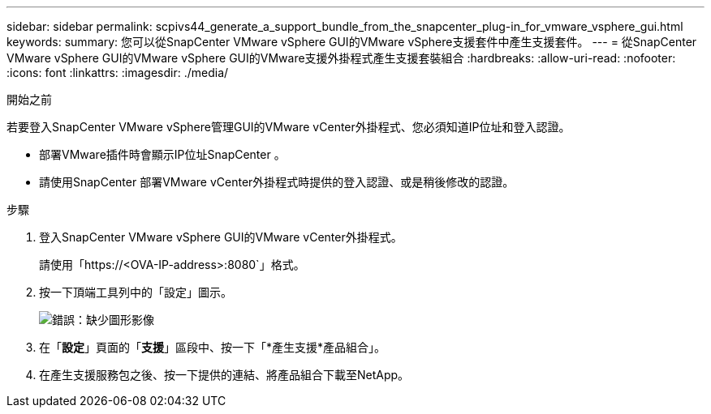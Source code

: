 ---
sidebar: sidebar 
permalink: scpivs44_generate_a_support_bundle_from_the_snapcenter_plug-in_for_vmware_vsphere_gui.html 
keywords:  
summary: 您可以從SnapCenter VMware vSphere GUI的VMware vSphere支援套件中產生支援套件。 
---
= 從SnapCenter VMware vSphere GUI的VMware vSphere GUI的VMware支援外掛程式產生支援套裝組合
:hardbreaks:
:allow-uri-read: 
:nofooter: 
:icons: font
:linkattrs: 
:imagesdir: ./media/


.開始之前
[role="lead"]
若要登入SnapCenter VMware vSphere管理GUI的VMware vCenter外掛程式、您必須知道IP位址和登入認證。

* 部署VMware插件時會顯示IP位址SnapCenter 。
* 請使用SnapCenter 部署VMware vCenter外掛程式時提供的登入認證、或是稍後修改的認證。


.步驟
. 登入SnapCenter VMware vSphere GUI的VMware vCenter外掛程式。
+
請使用「https://<OVA-IP-address>:8080`」格式。

. 按一下頂端工具列中的「設定」圖示。
+
image:scpivs44_image10.png["錯誤：缺少圖形影像"]

. 在「*設定*」頁面的「*支援*」區段中、按一下「*產生支援*產品組合」。
. 在產生支援服務包之後、按一下提供的連結、將產品組合下載至NetApp。

